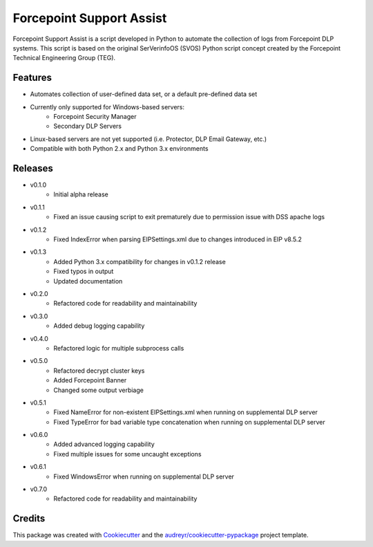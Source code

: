 =========================
Forcepoint Support Assist
=========================






Forcepoint Support Assist is a script developed in Python to automate the collection of logs from Forcepoint DLP systems. 
This script is based on the original SerVerinfoOS (SVOS) Python script concept created by the Forcepoint Technical Engineering Group (TEG).



Features
--------
* Automates collection of user-defined data set, or a default pre-defined data set
* Currently only supported for Windows-based servers:
    - Forcepoint Security Manager
    - Secondary DLP Servers
* Linux-based servers are not yet supported (i.e. Protector, DLP Email Gateway, etc.)
* Compatible with both Python 2.x and Python 3.x environments


Releases
--------

* v0.1.0
    - Initial alpha release

* v0.1.1
    - Fixed an issue causing script to exit prematurely due to permission issue with DSS apache logs

* v0.1.2
    - Fixed IndexError when parsing EIPSettings.xml due to changes introduced in EIP v8.5.2

* v0.1.3
    - Added Python 3.x compatibility for changes in v0.1.2 release
    - Fixed typos in output
    - Updated documentation

* v0.2.0
    - Refactored code for readability and maintainability

* v0.3.0
    - Added debug logging capability

* v0.4.0
    - Refactored logic for multiple subprocess calls

* v0.5.0
    - Refactored decrypt cluster keys
    - Added Forcepoint Banner
    - Changed some output verbiage

* v0.5.1
    - Fixed NameError for non-existent EIPSettings.xml when running on supplemental DLP server
    - Fixed TypeError for bad variable type concatenation when running on supplemental DLP server

* v0.6.0
    - Added advanced logging capability
    - Fixed multiple issues for some uncaught exceptions

* v0.6.1
    - Fixed WindowsError when running on supplemental DLP server

* v0.7.0
    - Refactored code for readability and maintainability

Credits
-------

This package was created with Cookiecutter_ and the `audreyr/cookiecutter-pypackage`_ project template.

.. _Cookiecutter: https://github.com/audreyr/cookiecutter
.. _`audreyr/cookiecutter-pypackage`: https://github.com/audreyr/cookiecutter-pypackage

